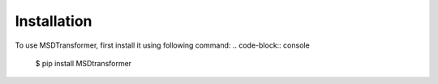 Installation
============

.. _installation:

To use MSDTransformer, first install it using following command:
.. code-block:: console
    $ pip install MSDtransformer